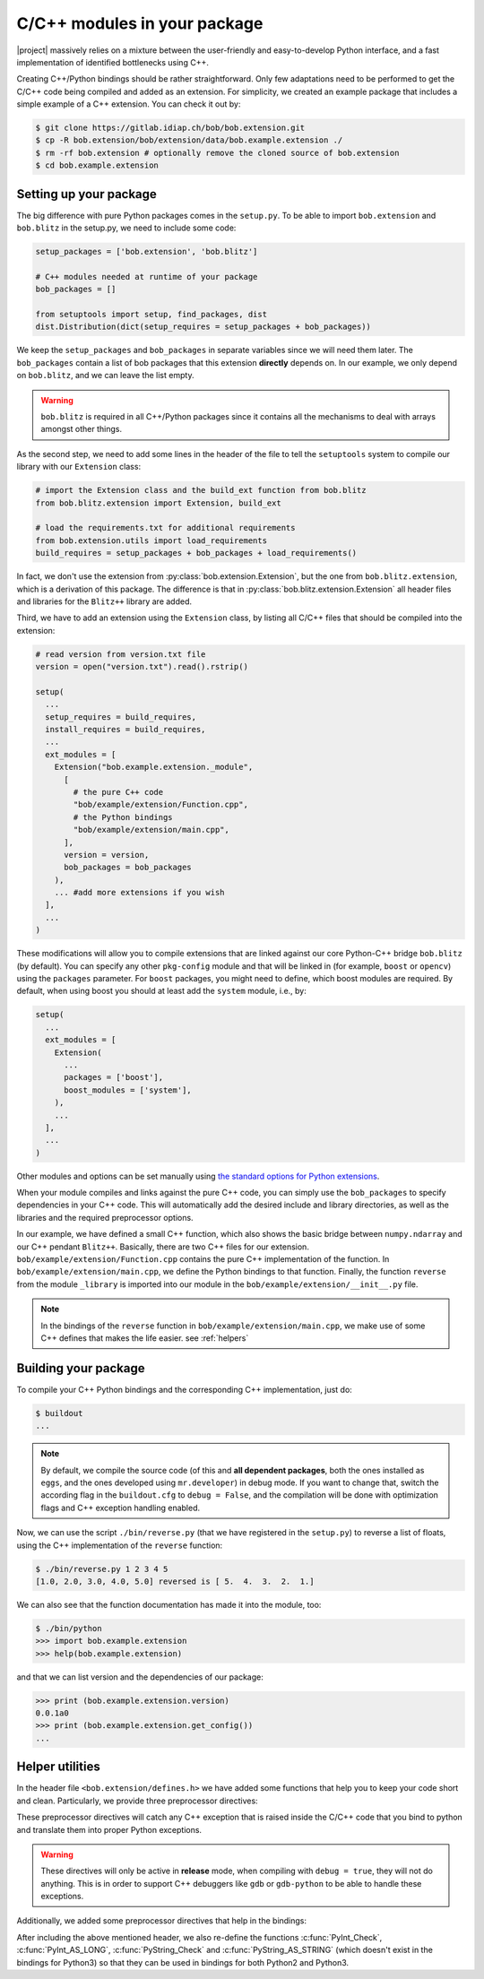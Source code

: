 .. vim: set fileencoding=utf-8 :
.. Manuel Guenther <manuel.guenther@idiap.ch>
.. Mon Oct 13 16:57:44 CEST 2014

.. _extension-c++:

==============================
 C/C++ modules in your package
==============================

|project| massively relies on a mixture between the user-friendly and easy-to-develop Python interface, and a fast implementation of identified bottlenecks using C++.

Creating C++/Python bindings should be rather straightforward.
Only few adaptations need to be performed to get the C/C++ code being compiled and added as an extension.
For simplicity, we created an example package that includes a simple example of a C++ extension.
You can check it out by:

.. code-block:: sh

  $ git clone https://gitlab.idiap.ch/bob/bob.extension.git
  $ cp -R bob.extension/bob/extension/data/bob.example.extension ./
  $ rm -rf bob.extension # optionally remove the cloned source of bob.extension
  $ cd bob.example.extension


Setting up your package
-----------------------

The big difference with pure Python packages comes in the ``setup.py``.
To be able to import ``bob.extension`` and ``bob.blitz`` in the setup.py, we need to include some code:

.. code-block:: python

  setup_packages = ['bob.extension', 'bob.blitz']

  # C++ modules needed at runtime of your package
  bob_packages = []

  from setuptools import setup, find_packages, dist
  dist.Distribution(dict(setup_requires = setup_packages + bob_packages))

We keep the ``setup_packages`` and ``bob_packages`` in separate variables since we will need them later.
The ``bob_packages`` contain a list of bob packages that this extension **directly** depends on.
In our example, we only depend on ``bob.blitz``, and we can leave the list empty.

.. warning::

   ``bob.blitz`` is required in all C++/Python packages since it contains all the mechanisms 
   to deal with arrays amongst other things.

As the second step, we need to add some lines in the header of the file to tell the ``setuptools`` system to compile our library with our ``Extension`` class:

.. code-block:: python

  # import the Extension class and the build_ext function from bob.blitz
  from bob.blitz.extension import Extension, build_ext

  # load the requirements.txt for additional requirements
  from bob.extension.utils import load_requirements
  build_requires = setup_packages + bob_packages + load_requirements()

In fact, we don't use the extension from :py:class:`bob.extension.Extension`, but the one from ``bob.blitz.extension``, which is a derivation of this package.
The difference is that in :py:class:`bob.blitz.extension.Extension` all header files and libraries for the ``Blitz++`` library are added.

Third, we have to add an extension using the ``Extension`` class, by listing all C/C++ files that should be compiled into the extension:

.. code-block:: python

  # read version from version.txt file
  version = open("version.txt").read().rstrip()

  setup(
    ...
    setup_requires = build_requires,
    install_requires = build_requires,
    ...
    ext_modules = [
      Extension("bob.example.extension._module",
        [
          # the pure C++ code
          "bob/example/extension/Function.cpp",
          # the Python bindings
          "bob/example/extension/main.cpp",
        ],
        version = version,
        bob_packages = bob_packages
      ),
      ... #add more extensions if you wish
    ],
    ...
  )

These modifications will allow you to compile extensions that are linked against our core Python-C++ bridge ``bob.blitz`` (by default).
You can specify any other ``pkg-config`` module and that will be linked in (for example, ``boost`` or ``opencv``) using the ``packages`` parameter.
For ``boost`` packages, you might need to define, which boost modules are required.
By default, when using boost you should at least add the ``system`` module, i.e., by:

.. code-block:: python

  setup(
    ...
    ext_modules = [
      Extension(
        ...
        packages = ['boost'],
        boost_modules = ['system'],
      ),
      ...
    ],
    ...
  )

Other modules and options can be set manually using `the standard options for Python extensions <https://docs.python.org/2/extending/building.html>`_.

When your module compiles and links against the pure C++ code, you can simply use the ``bob_packages`` to specify dependencies in your C++ code.
This will automatically add the desired include and library directories, as well as the libraries and the required preprocessor options.

In our example, we have defined a small C++ function, which also shows the basic bridge between ``numpy.ndarray`` and our C++ pendant ``Blitz++``.
Basically, there are two C++ files for our extension.
``bob/example/extension/Function.cpp`` contains the pure C++ implementation of the function.
In ``bob/example/extension/main.cpp``, we define the Python bindings to that function.
Finally, the function ``reverse`` from the module ``_library`` is imported into our module in the ``bob/example/extension/__init__.py`` file.

.. 
  including the creation of a complete Python module called ``_library``.
  Additionally, we give a short example of how to use our documentation classes provided in this module (see below for more details).

.. note::
   In the bindings of the ``reverse`` function in ``bob/example/extension/main.cpp``, we make use of some C++ defines that makes the life easier.
   see :ref:`helpers`


Building your package
---------------------

To compile your C++ Python bindings and the corresponding  C++ implementation, 
just do:

.. code-block:: sh

  $ buildout
  ...

.. note::
   By default, we compile the source code (of this and **all dependent packages**, both the ones installed as ``eggs``, and the ones developed using ``mr.developer``) in debug mode.
   If you want to change that, switch the according flag in the ``buildout.cfg`` to ``debug = False``, and the compilation will be done with optimization flags and C++ exception handling enabled.


Now, we can use the script ``./bin/reverse.py`` (that we have registered in the ``setup.py``) to reverse a list of floats, using the C++ implementation of the ``reverse`` function:

.. code-block:: sh

  $ ./bin/reverse.py 1 2 3 4 5
  [1.0, 2.0, 3.0, 4.0, 5.0] reversed is [ 5.  4.  3.  2.  1.]

We can also see that the function documentation has made it into the module, too:

.. code-block:: sh

  $ ./bin/python
  >>> import bob.example.extension
  >>> help(bob.example.extension)

and that we can list version and the dependencies of our package:

.. code-block:: sh

  >>> print (bob.example.extension.version)
  0.0.1a0
  >>> print (bob.example.extension.get_config())
  ...


.. _helpers:

Helper utilities
----------------

In the header file ``<bob.extension/defines.h>`` we have added some functions that help you to keep your code short and clean.
Particularly, we provide three preprocessor directives:

.. c:macro:: BOB_TRY

   Starts a try-catch block to protect your bound function against exceptions of any kinds (which would lead to a Python interpreter crash otherwise).

.. c:macro:: BOB_CATCH_FUNCTION(char* message, void* ret)

   Catches C++ exceptions of any kind, adds the ``message`` in case an unknown exception is caught, and returns with the given error return (which is usually 0 for normal functions or -1 for constructors and setter functions).
   This macro should be used when binding a stand-alone function, for binding class member functions, please use :c:macro:`BOB_CATCH_MEMBER`.

.. c:macro:: BOB_CATCH_MEMBER(char* message, void* ret)

   Catches C++ exceptions of any kind, adds the ``message`` in case an unknown exception is caught, and returns with the given error return (which is usually 0 for normal functions or -1 for constructors and setter functions).
   This macro should be used when binding a member function of a class, for binding stand-alone functions, please use :c:macro:`BOB_CATCH_FUNCTION`.

These preprocessor directives will catch any C++ exception that is raised inside the C/C++ code that you bind to python and translate them into proper Python exceptions.

.. warning::
   These directives will only be active in **release** mode, when compiling
   with ``debug = true``, they will not do anything.  This is in order to
   support C++ debuggers like ``gdb`` or ``gdb-python`` to be able to handle
   these exceptions.

Additionally, we added some preprocessor directives that help in the bindings:

.. c:macro:: PyBob_NumberCheck(PyObject* o)

   Checks if the given object ``o`` is a number, i.e., an int, a long, a float
   or a complex.

After including the above mentioned header, we also re-define the functions
:c:func:`PyInt_Check`, :c:func:`PyInt_AS_LONG`, :c:func:`PyString_Check` and
:c:func:`PyString_AS_STRING` (which doesn't exist in the bindings for Python3)
so that they can be used in bindings for both Python2 and Python3.



